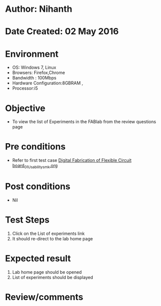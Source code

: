 * Author: Nihanth
* Date Created: 02 May 2016
* Environment
  - OS: Windows 7, Linux
  - Browsers: Firefox,Chrome
  - Bandwidth : 100Mbps
  - Hardware Configuration:8GBRAM , 
  - Processor:i5

* Objective
  - To view the list of Experiments in the FABlab from the review questions page

* Pre conditions
  - Refer to first test case [[https://github.com/Virtual-Labs/fab-laboratory-coep/blob/master/test-cases/integration_test-cases/Digital Fabrication of Flexible Circuit board/Digital Fabrication of Flexible Circuit board_01_Usability_smk.org][Digital Fabrication of Flexible Circuit board_01_Usability_smk.org]]

* Post conditions
  - Nil
* Test Steps
  1. Click on the List of experiments link 
  2. It should re-direct to the lab home page

* Expected result
  1. Lab home page should be opened
  2. List of experiments should be displayed

* Review/comments



